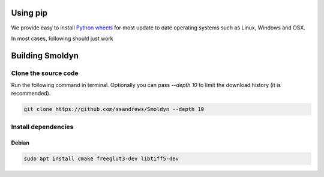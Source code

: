 Using pip
=========

We provide easy to install `Python wheels
<https://wheel.readthedocs.io/en/latest/>`_ for most update to date operating
systems such as Linux, Windows and OSX.

In most cases, following should just work


.. code block:: bash

    $ python3 -m pip install smoldyn


Building Smoldyn 
=================

Clone the source code
--------------------

Run the following command in terminal. Optionally you can pass `--depth 10`
to limit the download history (it is recommended).

.. code-block:: bash
    
    git clone https://github.com/ssandrews/Smoldyn --depth 10

Install dependencies 
-------------------

Debian
""""""

.. code-block:: bash

    sudo apt install cmake freeglut3-dev libtiff5-dev
